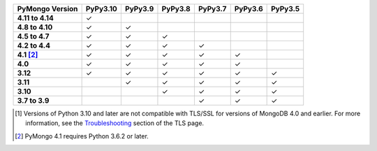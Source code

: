 .. list-table::
   :header-rows: 1
   :stub-columns: 1
   :class: compatibility-large

   * - PyMongo Version
     - PyPy3.10
     - PyPy3.9
     - PyPy3.8
     - PyPy3.7
     - PyPy3.6
     - PyPy3.5

   * - 4.11 to 4.14
     - ✓ 
     -
     -
     -
     -
     -

   * - 4.8 to 4.10
     - ✓ 
     - ✓ 
     -
     -
     -
     -

   * - 4.5 to 4.7
     - ✓ 
     - ✓ 
     - ✓ 
     -
     -
     -

   * - 4.2 to 4.4
     - ✓
     - ✓
     - ✓
     - ✓
     -
     -

   * - 4.1 [#three-six-compat]_
     - ✓
     - ✓
     - ✓
     - ✓
     - ✓
     -

   * - 4.0
     - ✓
     - ✓
     - ✓
     - ✓
     - ✓
     -

   * - 3.12
     - ✓
     - ✓
     - ✓
     - ✓
     - ✓
     - ✓

   * - 3.11
     -
     - ✓
     - ✓
     - ✓
     - ✓
     - ✓

   * - 3.10
     -
     -
     - ✓
     - ✓
     - ✓
     - ✓

   * - 3.7 to 3.9
     -
     -
     -
     - ✓
     - ✓
     - ✓

.. [#ssl-4.0-issue] Versions of Python 3.10 and later are not compatible with
   TLS/SSL for versions of MongoDB 4.0 and earlier. For more information, see the
   `Troubleshooting <https://www.mongodb.com/docs/languages/python/pymongo-driver/current/security/tls/#troubleshooting>`__
   section of the TLS page.
.. [#three-six-compat] PyMongo 4.1 requires Python 3.6.2 or later.
